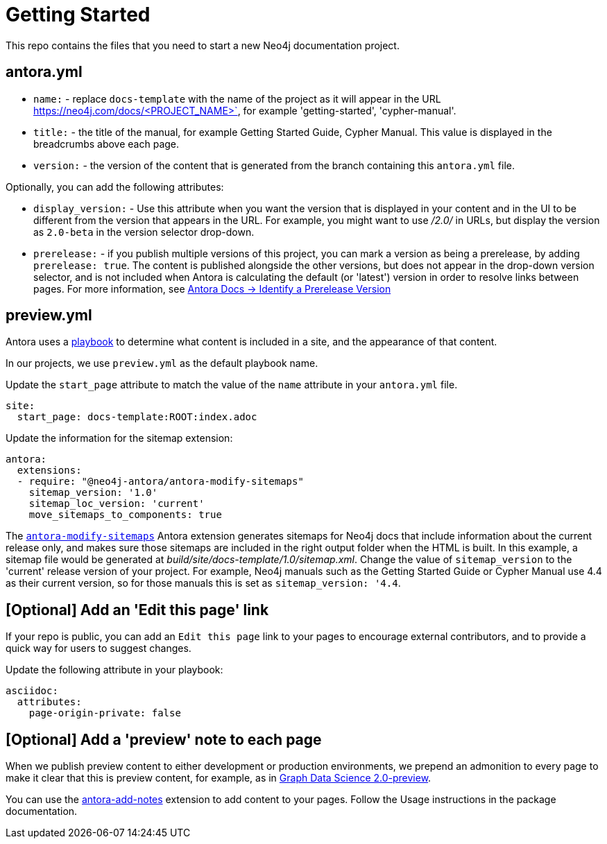 = Getting Started

This repo contains the files that you need to start a new Neo4j documentation project.

== antora.yml

- `name:` - replace `docs-template` with the name of the project as it will appear in the URL https://neo4j.com/docs/<PROJECT_NAME>`, for example 'getting-started', 'cypher-manual'.
- `title:` - the title of the manual, for example Getting Started Guide, Cypher Manual. This value is displayed in the breadcrumbs above each page.
- `version:` - the version of the content that is generated from the branch containing this `antora.yml` file.

Optionally, you can add the following attributes:

- `display_version:` - Use this attribute when you want the version that is displayed in your content and in the UI to be different from the version that appears in the URL. For example, you might want to use _/2.0/_ in URLs, but display the version as `2.0-beta` in the version selector drop-down.
- `prerelease:` - if you publish multiple versions of this project, you can mark a version as being a prerelease, by adding `prerelease: true`. The content is published alongside the other versions, but does not appear in the drop-down version selector, and is not included when Antora is calculating the default (or 'latest') version in order to resolve links between pages. For more information, see link:https://docs.antora.org/antora/latest/component-prerelease/[Antora Docs -> Identify a Prerelease Version]

== preview.yml

Antora uses a link:https://docs.antora.org/antora/latest/playbook/[playbook] to determine what content is included in a site, and the appearance of that content.

In our projects, we use `preview.yml` as the default playbook name.

Update the `start_page` attribute to match the value of the `name` attribute in your `antora.yml` file.

----
site:
  start_page: docs-template:ROOT:index.adoc
----

Update the information for the sitemap extension:

----
antora:
  extensions:
  - require: "@neo4j-antora/antora-modify-sitemaps"
    sitemap_version: '1.0'
    sitemap_loc_version: 'current'
    move_sitemaps_to_components: true
----

The link:https://www.npmjs.com/package/@neo4j-antora/antora-modify-sitemaps[`antora-modify-sitemaps`] Antora extension generates sitemaps for Neo4j docs that include information about the current release only, and makes sure those sitemaps are included in the right output folder when the HTML is built.
In this example, a sitemap file would be generated at _build/site/docs-template/1.0/sitemap.xml_.
Change the value of `sitemap_version` to the 'current' release version of your project.
For example, Neo4j manuals such as the Getting Started Guide or Cypher Manual use 4.4 as their current version, so for those manuals this is set as `sitemap_version: '4.4`.

== [Optional] Add an 'Edit this page' link

If your repo is public, you can add an `Edit this page` link to your pages to encourage external contributors, and to provide a quick way for users to suggest changes.

Update the following attribute in your playbook:

----
asciidoc:
  attributes:
    page-origin-private: false
----

== [Optional] Add a 'preview' note to each page

When we publish preview content to either development or production environments, we prepend an admonition to every page to make it clear that this is preview content, for example, as in link:https://neo4j.com/docs/graph-data-science/2.0-preview/[Graph Data Science 2.0-preview].

You can use the link:https://www.npmjs.com/package/@neo4j-antora/antora-add-notes[antora-add-notes] extension to add content to your pages.
Follow the Usage instructions in the package documentation.
